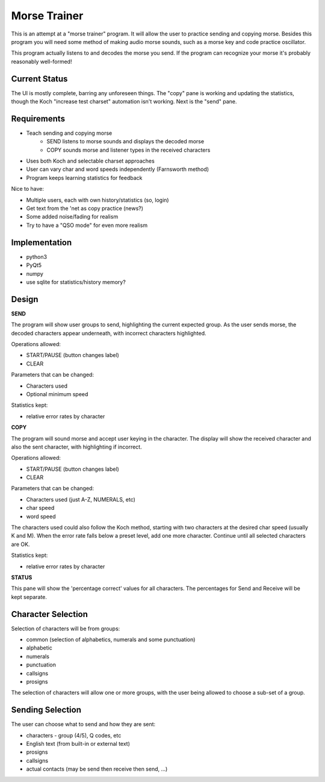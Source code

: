 Morse Trainer
=============

This is an attempt at a "morse trainer" program.  It will allow the user to
practice sending and copying morse.  Besides this program you will need some
method of making audio morse sounds, such as a morse key and code practice
oscillator.

This program actually listens to and decodes the morse you send.  If the program
can recognize your morse it's probably reasonably well-formed!

Current Status
--------------

The UI is mostly complete, barring any unforeseen things.  The "copy" pane is
working and updating the statistics, though the Koch "increase test charset"
automation isn't working.  Next is the "send" pane.

Requirements
------------

* Teach sending and copying morse
    * SEND listens to morse sounds and displays the decoded morse
    * COPY sounds morse and listener types in the received characters
* Uses both Koch and selectable charset approaches
* User can vary char and word speeds independently (Farnsworth method)
* Program keeps learning statistics for feedback

Nice to have:

* Multiple users, each with own history/statistics (so, login)
* Get text from the 'net as copy practice (news?)
* Some added noise/fading for realism
* Try to have a "QSO mode" for even more realism

Implementation
--------------

* python3
* PyQt5
* numpy
* use sqlite for statistics/history memory?

Design
------

**SEND**

The program will show user groups to send, highlighting the current expected
group.  As the user sends morse, the decoded characters appear underneath, with
incorrect characters highlighted.

Operations allowed:

* START/PAUSE   (button changes label)
* CLEAR

Parameters that can be changed:

* Characters used
* Optional minimum speed

Statistics kept:

* relative error rates by character

**COPY**

The program will sound morse and accept user keying in the character.  The
display will show the received character and also the sent character, with
highlighting if incorrect.

Operations allowed:

* START/PAUSE   (button changes label)
* CLEAR

Parameters that can be changed:

* Characters used (just A-Z, NUMERALS, etc)
* char speed
* word speed

The characters used could also follow the Koch method, starting with two
characters at the desired char speed (usually K and M).  When the error
rate falls below a preset level, add one more character.  Continue until
all selected characters are OK.

Statistics kept:

* relative error rates by character

**STATUS**

This pane will show the 'percentage correct' values for all characters.
The percentages for Send and Receive will be kept separate.

Character Selection
-------------------

Selection of characters will be from groups:

* common (selection of alphabetics, numerals and some punctuation)
* alphabetic
* numerals
* punctuation
* callsigns
* prosigns

The selection of characters will allow one or more  groups, with the user being
allowed to choose a sub-set of a group.

Sending Selection
-----------------

The user can choose what to send and how they are sent:

* characters - group (4/5), Q codes, etc
* English text (from built-in or external text)
* prosigns
* callsigns
* actual contacts (may be send then receive then send, ...)
